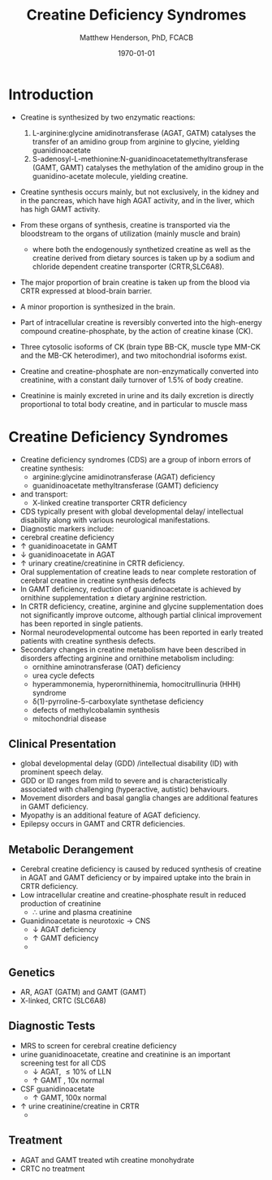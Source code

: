 #+TITLE: Creatine Deficiency Syndromes
#+AUTHOR: Matthew Henderson, PhD, FCACB
#+DATE: \today

* Introduction

- Creatine is synthesized by two enzymatic reactions:
  1) L-arginine:glycine amidinotransferase (AGAT, GATM) catalyses the
     transfer of an amidino group from arginine to glycine, yielding
     guanidinoacetate
  2) S-adenosyl-L-methionine:N-guanidinoacetatemethyltransferase
     (GAMT, GAMT) catalyses the methylation of the amidino group in
     the guanidino-acetate molecule, yielding creatine.

- Creatine synthesis occurs mainly, but not exclusively, in the kidney
  and in the pancreas, which have high AGAT activity, and in the
  liver, which has high GAMT activity.

- From these organs of synthesis, creatine is transported via the
  bloodstream to the organs of utilization (mainly muscle and brain)
  - where both the endogenously synthetized creatine as well as the
    creatine derived from dietary sources is taken up by a sodium and
    chloride dependent creatine transporter (CRTR,SLC6A8).

- The major proportion of brain creatine is taken up from the blood
  via CRTR expressed at blood-brain barrier.

- A minor proportion is synthesized in the brain.

- Part of intracellular creatine is reversibly converted into the
  high-energy compound creatine-phosphate, by the action of creatine
  kinase (CK).

- Three cytosolic isoforms of CK (brain type BB-CK, muscle type MM-CK
  and the MB-CK heterodimer), and two mitochondrial isoforms exist.

- Creatine and creatine-phosphate are non-enzymatically converted into
  creatinine, with a constant daily turnover of 1.5% of body
  creatine.

- Creatinine is mainly excreted in urine and its daily excretion is
  directly proportional to total body creatine, and in particular to
  muscle mass 

#+CAPTION[]:Metabolic pathway of creatine/creatine phosphate
#+NAME: fig:cr
#+ATTR_LaTeX: :width 0.9\textwidth
[[file:./creatine/figures/creatine.png]]


* Creatine Deficiency Syndromes
- Creatine deficiency syndromes (CDS) are a group of inborn errors of
  creatine synthesis:
  - arginine:glycine amidinotransferase (AGAT) deficiency
  - guanidinoacetate methyltransferase (GAMT) deficiency
- and transport:
  - X-linked creatine transporter CRTR deficiency
- CDS typically present with global developmental delay/ intellectual
  disability along with various neurological
  manifestations.
- Diagnostic markers include:
- cerebral creatine deficiency
- \uparrow guanidinoacetate in GAMT
- \downarrow guanidinoacetate in AGAT
- \uparrow urinary creatine/creatinine in CRTR deficiency.
- Oral supplementation of creatine leads to near complete restoration
  of cerebral creatine in creatine synthesis defects
- In GAMT deficiency, reduction of guanidinoacetate is achieved by
  ornithine supplementation \pm dietary arginine restriction.
- In CRTR deficiency, creatine, arginine and glycine supplementation
  does not significantly improve outcome, although partial clinical
  improvement has been reported in single patients.
- Normal neurodevelopmental outcome has been reported in early treated
  patients with creatine synthesis defects.
- Secondary changes in creatine metabolism have been described in
  disorders affecting arginine and ornithine metabolism including:
  - ornithine aminotransferase (OAT) deficiency
  - urea cycle defects
  - hyperammonemia, hyperornithinemia, homocitrullinuria (HHH) syndrome
  - \delta(1)-pyrroline-5-carboxylate synthetase deficiency
  - defects of methylcobalamin synthesis
  - mitochondrial disease

** Clinical Presentation
- global developmental delay (GDD) /intellectual disability (ID) with
  prominent speech delay.
- GDD or ID ranges from mild to severe and is characteristically
  associated with challenging (hyperactive, autistic) behaviours.
- Movement disorders and basal ganglia changes are additional features
  in GAMT deficiency.
- Myopathy is an additional feature of AGAT deficiency.
- Epilepsy occurs in GAMT and CRTR deficiencies.

** Metabolic Derangement
- Cerebral  creatine  deficiency is  caused  by  reduced synthesis  of
  creatine in AGAT and GAMT deficiency  or by impaired uptake into the
  brain in CRTR deficiency.
- Low intracellular creatine and creatine-phosphate result in reduced
  production of creatinine
  - \therefore \low urine and plasma creatinine
- Guanidinoacetate is neurotoxic \to CNS
  - \downarrow AGAT deficiency
  - \uparrow GAMT deficiency
  - 
** Genetics
- AR, AGAT (GATM) and GAMT (GAMT)
- X-linked, CRTC (SLC6A8)
** Diagnostic Tests
- MRS to screen for cerebral creatine deficiency
- urine guanidinoacetate, creatine and creatinine is an important
  screening test for all CDS
  - \downarrow AGAT, \le 10% of LLN
  - \uparrow GAMT , 10x normal
- CSF guanidinoacetate
  - \uparrow GAMT, 100x normal
- \uparrow urine creatinine/creatine in CRTR 
  - 
** Treatment
- AGAT and GAMT treated wtih creatine monohydrate
- CRTC no treatment

